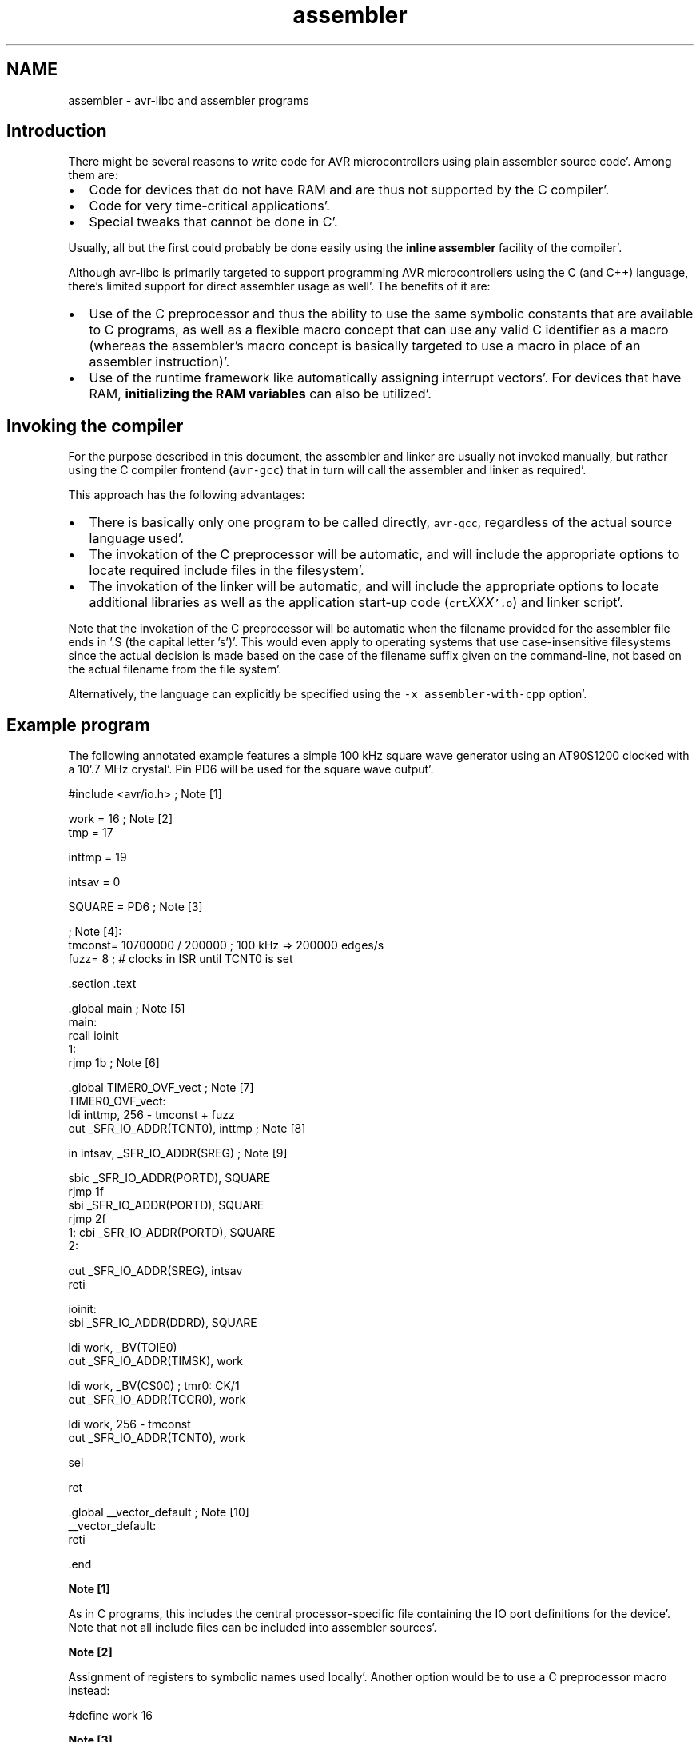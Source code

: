 .TH "assembler" 3 "Fri Jan 27 2012" "Version 1.7.1" "avr-libc" \" -*- nroff -*-
.ad l
.nh
.SH NAME
assembler \- avr-libc and assembler programs 
.SH "Introduction"
.PP
There might be several reasons to write code for AVR microcontrollers using plain assembler source code'\&. Among them are:
.PP
.IP "\(bu" 2
Code for devices that do not have RAM and are thus not supported by the C compiler'\&.
.IP "\(bu" 2
Code for very time-critical applications'\&.
.IP "\(bu" 2
Special tweaks that cannot be done in C'\&.
.PP
.PP
Usually, all but the first could probably be done easily using the \fBinline assembler\fP facility of the compiler'\&.
.PP
Although avr-libc is primarily targeted to support programming AVR microcontrollers using the C (and C++) language, there's limited support for direct assembler usage as well'\&. The benefits of it are:
.PP
.IP "\(bu" 2
Use of the C preprocessor and thus the ability to use the same symbolic constants that are available to C programs, as well as a flexible macro concept that can use any valid C identifier as a macro (whereas the assembler's macro concept is basically targeted to use a macro in place of an assembler instruction)'\&.
.IP "\(bu" 2
Use of the runtime framework like automatically assigning interrupt vectors'\&. For devices that have RAM, \fBinitializing the RAM variables\fP can also be utilized'\&.
.PP
.SH "Invoking the compiler"
.PP
For the purpose described in this document, the assembler and linker are usually not invoked manually, but rather using the C compiler frontend (\fCavr-gcc\fP) that in turn will call the assembler and linker as required'\&.
.PP
This approach has the following advantages:
.PP
.IP "\(bu" 2
There is basically only one program to be called directly, \fCavr-gcc\fP, regardless of the actual source language used'\&.
.IP "\(bu" 2
The invokation of the C preprocessor will be automatic, and will include the appropriate options to locate required include files in the filesystem'\&.
.IP "\(bu" 2
The invokation of the linker will be automatic, and will include the appropriate options to locate additional libraries as well as the application start-up code (\fCcrt\fP\fIXXX\fP\fC'\&.o\fP) and linker script'\&.
.PP
.PP
Note that the invokation of the C preprocessor will be automatic when the filename provided for the assembler file ends in \fC\fP'\&.S (the capital letter 's')'\&. This would even apply to operating systems that use case-insensitive filesystems since the actual decision is made based on the case of the filename suffix given on the command-line, not based on the actual filename from the file system'\&.
.PP
Alternatively, the language can explicitly be specified using the \fC-x assembler-with-cpp\fP option'\&.
.SH "Example program"
.PP
The following annotated example features a simple 100 kHz square wave generator using an AT90S1200 clocked with a 10'\&.7 MHz crystal'\&. Pin PD6 will be used for the square wave output'\&.
.PP
.PP
.nf
#include <avr/io\&.h>              ; Note [1]

work    =       16              ; Note [2]
tmp     =       17

inttmp  =       19

intsav  =       0

SQUARE  =       PD6             ; Note [3]

                                ; Note [4]:
tmconst= 10700000 / 200000      ; 100 kHz => 200000 edges/s
fuzz=   8                       ; # clocks in ISR until TCNT0 is set

        \&.section \&.text

        \&.global  main                            ; Note [5]
main:
        rcall   ioinit
1:
        rjmp    1b                              ; Note [6]

        \&.global  TIMER0_OVF_vect                 ; Note [7]
TIMER0_OVF_vect:
        ldi     inttmp, 256 - tmconst + fuzz
        out     _SFR_IO_ADDR(TCNT0), inttmp     ; Note [8]

        in      intsav, _SFR_IO_ADDR(SREG)      ; Note [9]

        sbic    _SFR_IO_ADDR(PORTD), SQUARE
        rjmp    1f
        sbi     _SFR_IO_ADDR(PORTD), SQUARE
        rjmp    2f
1:      cbi     _SFR_IO_ADDR(PORTD), SQUARE
2:

        out     _SFR_IO_ADDR(SREG), intsav
        reti

ioinit:
        sbi     _SFR_IO_ADDR(DDRD), SQUARE

        ldi     work, _BV(TOIE0)
        out     _SFR_IO_ADDR(TIMSK), work

        ldi     work, _BV(CS00)         ; tmr0:  CK/1
        out     _SFR_IO_ADDR(TCCR0), work

        ldi     work, 256 - tmconst
        out     _SFR_IO_ADDR(TCNT0), work

        sei

        ret

        \&.global __vector_default         ; Note [10]
__vector_default:
        reti

        \&.end
.fi
.PP
.PP
\fBNote [1]\fP
.RS 4

.RE
.PP
As in C programs, this includes the central processor-specific file containing the IO port definitions for the device'\&. Note that not all include files can be included into assembler sources'\&.
.PP
\fBNote [2]\fP
.RS 4

.RE
.PP
Assignment of registers to symbolic names used locally'\&. Another option would be to use a C preprocessor macro instead:
.PP
.PP
.nf
 #define work 16 
.fi
.PP
.PP
\fBNote [3]\fP
.RS 4

.RE
.PP
Our bit number for the square wave output'\&. Note that the right-hand side consists of a CPP macro which will be substituted by its value (6 in this case) before actually being passed to the assembler'\&.
.PP
\fBNote [4]\fP
.RS 4

.RE
.PP
The assembler uses integer operations in the host-defined integer size (32 bits or longer) when evaluating expressions'\&. This is in contrast to the C compiler that uses the C type \fCint\fP by default in order to calculate constant integer expressions'\&. 
.br
 In order to get a 100 kHz output, we need to toggle the PD6 line 200000 times per second'\&. Since we use timer 0 without any prescaling options in order to get the desired frequency and accuracy, we already run into serious timing considerations: while accepting and processing the timer overflow interrupt, the timer already continues to count'\&. When pre-loading the \fCTCCNT0\fP register, we therefore have to account for the number of clock cycles required for interrupt acknowledge and for the instructions to reload \fCTCCNT0\fP (4 clock cycles for interrupt acknowledge, 2 cycles for the jump from the interrupt vector, 2 cycles for the 2 instructions that reload \fCTCCNT0\fP)'\&. This is what the constant \fCfuzz\fP is for'\&.
.PP
\fBNote [5]\fP
.RS 4

.RE
.PP
External functions need to be declared to be \fC\fP'\&.global'\&. \fCmain\fP is the application entry point that will be jumped to from the ininitalization routine in \fCcrts1200'\&.o\fP'\&.
.PP
\fBNote [6]\fP
.RS 4

.RE
.PP
The main loop is just a single jump back to itself'\&. Square wave generation itself is completely handled by the timer 0 overflow interrupt service'\&. A \fCsleep\fP instruction (using idle mode) could be used as well, but probably would not conserve much energy anyway since the interrupt service is executed quite frequently'\&.
.PP
\fBNote [7]\fP
.RS 4

.RE
.PP
Interrupt functions can get the \fBusual names\fP that are also available to C programs'\&. The linker will then put them into the appropriate interrupt vector slots'\&. Note that they must be declared \fC\fP'\&.global in order to be acceptable for this purpose'\&. This will only work if \fC<\fBavr/io'\&.h\fP>\fP has been included'\&. Note that the assembler or linker have no chance to check the correct spelling of an interrupt function, so it should be double-checked'\&. (When analyzing the resulting object file using \fCavr-objdump\fP or \fCavr-nm\fP, a name like \fC__vector_\fIN\fP\fP should appear, with \fIN\fP being a small integer number'\&.)
.PP
\fBNote [8]\fP
.RS 4

.RE
.PP
As explained in the section about \fBspecial function registers\fP, the actual IO port address should be obtained using the macro \fC_SFR_IO_ADDR\fP'\&. (The AT90S1200 does not have RAM thus the memory-mapped approach to access the IO registers is not available'\&. It would be slower than using \fCin\fP / \fCout\fP instructions anyway'\&.) 
.br
 Since the operation to reload \fCTCCNT0\fP is time-critical, it is even performed before saving \fCSREG\fP'\&. Obviously, this requires that the instructions involved would not change any of the flag bits in \fCSREG\fP'\&.
.PP
\fBNote [9]\fP
.RS 4

.RE
.PP
Interrupt routines must not clobber the global CPU state'\&. Thus, it is usually necessary to save at least the state of the flag bits in \fCSREG\fP'\&. (Note that this serves as an example here only since actually, all the following instructions would not modify \fCSREG\fP either, but that's not commonly the case'\&.) 
.br
 Also, it must be made sure that registers used inside the interrupt routine do not conflict with those used outside'\&. In the case of a RAM-less device like the AT90S1200, this can only be done by agreeing on a set of registers to be used exclusively inside the interrupt routine; there would not be any other chance to 'save' a register anywhere'\&. 
.br
 If the interrupt routine is to be linked together with C modules, care must be taken to follow the \fBregister usage guidelines\fP imposed by the C compiler'\&. Also, any register modified inside the interrupt sevice needs to be saved, usually on the stack'\&.
.PP
\fBNote [10]\fP
.RS 4

.RE
.PP
As explained in \fBInterrupts\fP, a global 'catch-all' interrupt handler that gets all unassigned interrupt vectors can be installed using the name \fC__vector_default\fP'\&. This must be \fC\fP'\&.global, and obviously, should end in a \fCreti\fP instruction'\&. (By default, a jump to location 0 would be implied instead'\&.)
.SH "Pseudo-ops and operators"
.PP
The available pseudo-ops in the assembler are described in the GNU assembler (gas) manual'\&. The manual can be found online as part of the current binutils release under http://sources.redhat.com/binutils/.
.PP
As gas comes from a Unix origin, its pseudo-op and overall assembler syntax is slightly different than the one being used by other assemblers'\&. Numeric constants follow the C notation (prefix \fC0x\fP for hexadecimal constants), expressions use a C-like syntax'\&.
.PP
Some common pseudo-ops include:
.PP
.IP "\(bu" 2
\fC\fP'\&.byte allocates single byte constants
.PP
.PP
.IP "\(bu" 2
\fC\fP'\&.ascii allocates a non-terminated string of characters
.PP
.PP
.IP "\(bu" 2
\fC\fP'\&.asciz allocates a \\0-terminated string of characters (C string)
.PP
.PP
.IP "\(bu" 2
\fC\fP'\&.data switches to the '\&.data section (initialized RAM variables)
.PP
.PP
.IP "\(bu" 2
\fC\fP'\&.text switches to the '\&.text section (code and ROM constants)
.PP
.PP
.IP "\(bu" 2
\fC\fP'\&.set declares a symbol as a constant expression (identical to \fC\fP'\&.equ)
.PP
.PP
.IP "\(bu" 2
\fC\fP'\&.global (or \fC\fP'\&.globl) declares a public symbol that is visible to the linker (e'\&. g'\&. function entry point, global variable)
.PP
.PP
.IP "\(bu" 2
\fC\fP'\&.extern declares a symbol to be externally defined; this is effectively a comment only, as gas treats all undefined symbols it encounters as globally undefined anyway
.PP
.PP
Note that \fC\fP'\&.org is available in gas as well, but is a fairly pointless pseudo-op in an assembler environment that uses relocatable object files, as it is the linker that determines the final position of some object in ROM or RAM'\&.
.PP
Along with the architecture-independent standard operators, there are some AVR-specific operators available which are unfortunately not yet described in the official documentation'\&. The most notable operators are:
.PP
.IP "\(bu" 2
\fClo8\fP Takes the least significant 8 bits of a 16-bit integer
.PP
.PP
.IP "\(bu" 2
\fChi8\fP Takes the most significant 8 bits of a 16-bit integer
.PP
.PP
.IP "\(bu" 2
\fCpm\fP Takes a program-memory (ROM) address, and converts it into a RAM address'\&. This implies a division by 2 as the AVR handles ROM addresses as 16-bit words (e'\&.g'\&. in an \fCIJMP\fP or \fCICALL\fP instruction), and can also handle relocatable symbols on the right-hand side'\&.
.PP
.PP
Example: 
.PP
.nf

	ldi	r24, lo8(pm(somefunc))
	ldi	r25, hi8(pm(somefunc))
	call	something

.fi
.PP
.PP
This passes the address of function \fCsomefunc\fP as the first parameter to function \fCsomething\fP'\&. 
